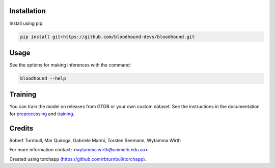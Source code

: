 .. image:: https://github.com/bloodhound-devs/bloodhound/blob/main/docs/images/bloodhound-banner.jpg?raw=true

.. start-badges

|testing badge| |coverage badge| |docs badge| |black badge| |torchapp badge|

.. |testing badge| image:: https://github.com/bloodhound-devs/bloodhound/actions/workflows/testing.yml/badge.svg
    :target: https://github.com/bloodhound-devs/bloodhound/actions

.. |docs badge| image:: https://github.com/bloodhound-devs/bloodhound/actions/workflows/docs.yml/badge.svg
    :target: https://bloodhound-devs.github.io/bloodhound
    
.. |black badge| image:: https://img.shields.io/badge/code%20style-black-000000.svg
    :target: https://github.com/psf/black
    
.. |coverage badge| image:: https://img.shields.io/endpoint?url=https://gist.githubusercontent.com/rbturnbull/09aad5114164b54daabe1f5efd02a009/raw/coverage-badge.json
    :target: https://bloodhound-devs.github.io/bloodhound/coverage/

.. |torchapp badge| image:: https://img.shields.io/badge/MLOpps-torchapp-B1230A.svg
    :target: https://rbturnbull.github.io/torchapp/
    
.. end-badges

.. start-quickstart

Installation
==================================

Install using pip:

.. code-block:: bash

    pip install git+https://github.com/bloodhound-devs/bloodhound.git


Usage
==================================

See the options for making inferences with the command:

.. code-block:: bash

    bloodhound --help

Training
==================================

You can train the model on releases from GTDB or your own custom dataset.
See the instructions in the documentation for `preprocessing <https://bloodhound-devs.github.io/bloodhound/preprocessing.html>`_ and `training <https://bloodhound-devs.github.io/bloodhound/training.html>`_.

.. end-quickstart


Credits
==================================

.. start-credits

Robert Turnbull, Mar Quiroga, Gabriele Marini, Torsten Seemann,  Wytamma Wirth

For more information contact: <wytamma.wirth@unimelb.edu.au>

Created using torchapp (https://github.com/rbturnbull/torchapp).

.. end-credits

